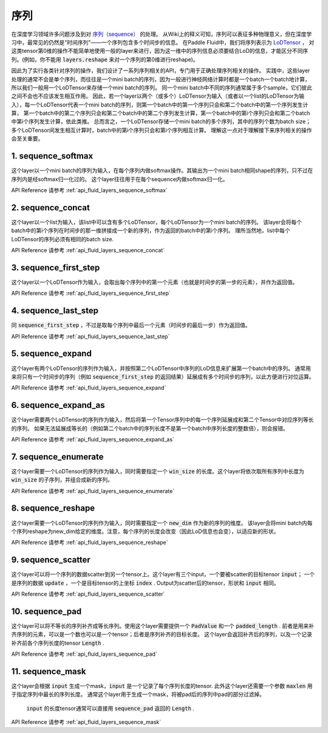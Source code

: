 ..  _api_guide_sequence:

########
序列
########

在深度学习领域许多问题涉及到对 `序列（sequence） <https://en.wikipedia.org/wiki/Sequence>`_ 的处理。
从Wiki上的释义可知，序列可以表征多种物理意义，但在深度学习中，最常见的仍然是"时间序列"——一个序列包含多个时间步的信息。
在Paddle Fluid中，我们将序列表示为 `LoDTensor <http://www.paddlepaddle.org/documentation/api/zh/1.0/fluid.html#lodtensor>`_ ，
对这类tensor第0维的操作不能简单地使用一般的layer来进行，因为这一维中的序列信息必须要结合LoD的信息，才能区分不同序列。(例如，你不能用 :code:`layers.reshape` 来对一个序列的第0维进行reshape)。

因此为了实行各类针对序列的操作，我们设计了一系列序列相关的API，专门用于正确处理序列相关的操作。
实践中，这些layer处理的通常不会是单个序列，而往往是一个mini batch的序列，因为一般进行神经网络计算时都是一个batch一个batch地计算，所以我们一般用一个LoDTensor来存储一个mini batch的序列。
同一个mini batch中不同的序列通常属于多个sample，它们彼此之间不会也不应该发生相互作用。
因此，若一个layer以两个（或多个）LoDTensor为输入（或者以一个list的LoDTensor为输入），每一个LoDTensor代表一个mini batch的序列，则第一个batch中的第一个序列只会和第二个batch中的第一个序列发生计算，
第一个batch中的第二个序列只会和第二个batch中的第二个序列发生计算，第一个batch中的第i个序列只会和第二个batch中第i个序列发生计算，依此类推。
总而言之，一个LoDTensor存储一个mini batch的多个序列，其中的序列个数为batch size；多个LoDTensor间发生相互计算时，batch中的第i个序列只会和第i个序列相互计算。
理解这一点对于理解接下来序列相关的操作会至关重要。

1. sequence_softmax
-------------------
这个layer以一个mini batch的序列为输入，在每个序列内做softmax操作。其输出为一个mini batch相同shape的序列，只不过在序列内是经softmax归一化过的。
这个layer往往用于在每个sequence内做softmax归一化。

API Reference 请参考 :ref:`api_fluid_layers_sequence_softmax`


2. sequence_concat
------------------
这个layer以一个list为输入，该list中可以含有多个LoDTensor，每个LoDTensor为一个mini batch的序列。
该layer会将每个batch中的第i个序列在时间步的那一维拼接成一个新的序列，作为返回的batch中的第i个序列。
理所当然地，list中每个LoDTensor的序列必须有相同的batch size.

API Reference 请参考 :ref:`api_fluid_layers_sequence_concat`


3. sequence_first_step
----------------------
这个layer以一个LoDTensor作为输入，会取出每个序列中的第一个元素（也就是时间步的第一步的元素），并作为返回值。

API Reference 请参考 :ref:`api_fluid_layers_sequence_first_step`


4. sequence_last_step
---------------------
同 :code:`sequence_first_step` ，不过是取每个序列中最后一个元素（时间步的最后一步）作为返回值。

API Reference 请参考 :ref:`api_fluid_layers_sequence_last_step`


5. sequence_expand
------------------
这个layer有两个LoDTensor的序列作为输入，并按照第二个LoDTensor中序列的LoD信息来扩展第一个batch中的序列。
通常用来将只有一个时间步的序列（例如 :code:`sequence_first_step` 的返回结果）延展成有多个时间步的序列，以此方便进行对位运算。

API Reference 请参考 :ref:`api_fluid_layers_sequence_expand`


6. sequence_expand_as
---------------------
这个layer需要两个LoDTensor的序列作为输入，然后将第一个Tensor序列中的每一个序列延展成和第二个Tensor中对应序列等长的序列。
如果无法延展成等长的（例如第二个batch中的序列长度不是第一个batch中序列长度的整数倍），则会报错。

API Reference 请参考 :ref:`api_fluid_layers_sequence_expand_as`


7. sequence_enumerate
---------------------
这个layer需要一个LoDTensor的序列作为输入，同时需要指定一个 :code:`win_size` 的长度。这个layer将依次取所有序列中长度为 :code:`win_size` 的子序列，并组合成新的序列。

API Reference 请参考 :ref:`api_fluid_layers_sequence_enumerate`


8. sequence_reshape
-------------------
这个layer需要一个LoDTensor的序列作为输入，同时需要指定一个 :code:`new_dim` 作为新的序列的维度。
该layer会将mini batch内每个序列reshape为new_dim给定的维度。注意，每个序列的长度会改变（因此LoD信息也会变），以适应新的形状。

API Reference 请参考 :ref:`api_fluid_layers_sequence_reshape`


9. sequence_scatter
-------------------
这个layer可以将一个序列的数据scatter到另一个tensor上。这个layer有三个input，一个要被scatter的目标tensor :code:`input`；
一个是序列的数据 :code:`update` ，一个是目标tensor的上坐标 :code:`index` . Output为scatter后的tensor，形状和 :code:`input` 相同。

API Reference 请参考 :ref:`api_fluid_layers_sequence_scatter`


10. sequence_pad
----------------
这个layer可以将不等长的序列补齐成等长序列。使用这个layer需要提供一个 :code:`PadValue` 和一个 :code:`padded_length` .
前者是用来补齐序列的元素，可以是一个数也可以是一个tensor；后者是序列补齐的目标长度。
这个layer会返回补齐后的序列，以及一个记录补齐前各个序列长度的tensor :code:`Length` .

API Reference 请参考 :ref:`api_fluid_layers_sequence_pad`


11. sequence_mask
-----------------
这个layer会根据 :code:`input` 生成一个mask，:code:`input` 是一个记录了每个序列长度的tensor.
此外这个layer还需要一个参数 :code:`maxlen` 用于指定序列中最长的序列长度。
通常这个layer用于生成一个mask，将被pad后的序列中pad的部分过滤掉。
 :code:`input` 的长度tensor通常可以直接用 :code:`sequence_pad` 返回的 :code:`Length` .

API Reference 请参考 :ref:`api_fluid_layers_sequence_mask`


